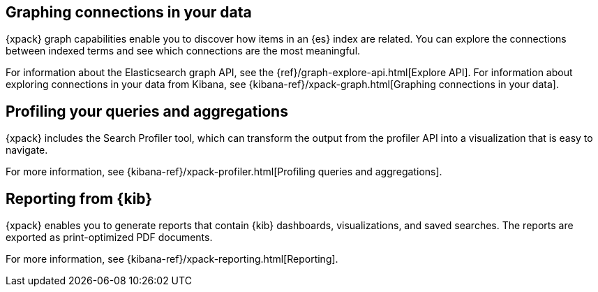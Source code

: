 [role="xpack"]
[[xpack-graph]]
== Graphing connections in your data

{xpack} graph capabilities enable you to discover how items in an {es} index are
related. You can explore the connections between indexed terms and see which
connections are the most meaningful.

For information about the Elasticsearch graph API, see the
{ref}/graph-explore-api.html[Explore API]. For information about
exploring connections in your data from Kibana, see
{kibana-ref}/xpack-graph.html[Graphing connections in your data].

[role="xpack"]
[[xpack-profiler]]
== Profiling your queries and aggregations

{xpack} includes the Search Profiler tool, which can transform the output from
the profiler API into a visualization that is easy to navigate.

For more information, see {kibana-ref}/xpack-profiler.html[Profiling queries
and aggregations].

[role="xpack"]
[[xpack-reporting]]
== Reporting from {kib}

{xpack} enables you to generate reports that contain {kib} dashboards,
visualizations, and saved searches. The reports are exported as
print-optimized PDF documents.

For more information, see {kibana-ref}/xpack-reporting.html[Reporting].
